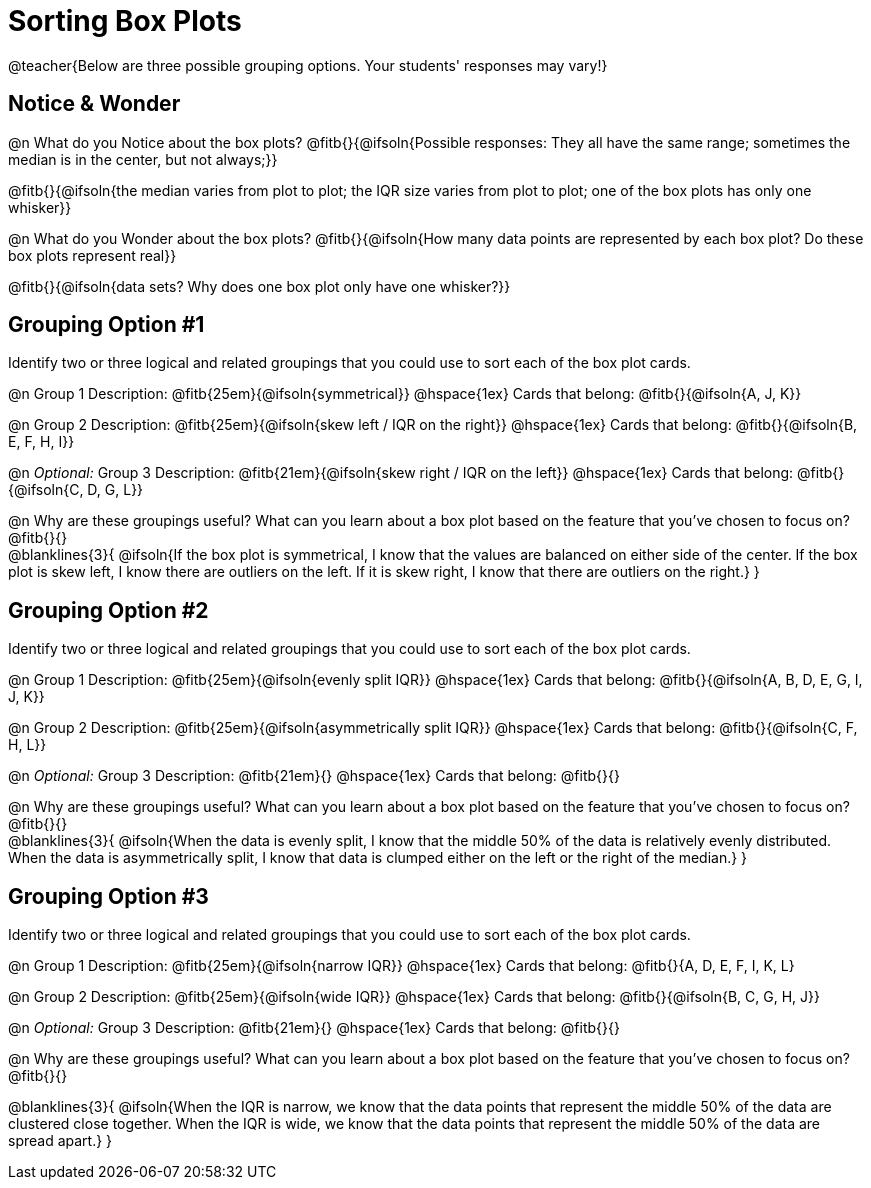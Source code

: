= Sorting Box Plots

@teacher{Below are three possible grouping options. Your students' responses may vary!}

== Notice & Wonder

@n What do you Notice about the box plots? @fitb{}{@ifsoln{Possible responses: They all have the same range; sometimes the median is in the center, but not always;}}

@fitb{}{@ifsoln{the median varies from plot to plot; the IQR size varies from plot to plot; one of the box plots has only one whisker}}

@n What do you Wonder about the box plots? @fitb{}{@ifsoln{How many data points are represented by each box plot? Do these box plots represent real}}

@fitb{}{@ifsoln{data sets? Why does one box plot only have one whisker?}}

== Grouping Option #1

Identify two or three logical and related groupings that you could use to sort each of the box plot cards.

@n Group 1 Description: @fitb{25em}{@ifsoln{symmetrical}} @hspace{1ex} Cards that belong: @fitb{}{@ifsoln{A, J, K}}

@n Group 2 Description: @fitb{25em}{@ifsoln{skew left / IQR on the right}} @hspace{1ex} Cards that belong: @fitb{}{@ifsoln{B, E, F, H, I}}

@n _Optional:_ Group 3 Description: @fitb{21em}{@ifsoln{skew right / IQR on the left}} @hspace{1ex} Cards that belong: @fitb{}{@ifsoln{C, D, G, L}}


@n Why are these groupings useful? What can you learn about a box plot based on the feature that you've chosen to focus on?  @fitb{}{} +
@blanklines{3}{
@ifsoln{If the box plot is symmetrical, I know that the values are balanced on either side of the center. If the box plot is skew left, I know there are outliers on the left. If it is skew right, I know that there are outliers on the right.}
}

== Grouping Option #2

Identify two or three logical and related groupings that you could use to sort each of the box plot cards.

@n Group 1 Description: @fitb{25em}{@ifsoln{evenly split IQR}} @hspace{1ex} Cards that belong: @fitb{}{@ifsoln{A, B, D, E, G, I, J, K}}

@n Group 2 Description: @fitb{25em}{@ifsoln{asymmetrically split IQR}} @hspace{1ex} Cards that belong: @fitb{}{@ifsoln{C, F, H, L}}

@n _Optional:_ Group 3  Description: @fitb{21em}{} @hspace{1ex} Cards that belong: @fitb{}{}


@n Why are these groupings useful? What can you learn about a box plot based on the feature that you've chosen to focus on?  @fitb{}{} +
@blanklines{3}{
@ifsoln{When the data is evenly split, I know that the middle 50% of the data is relatively evenly distributed. When the data is asymmetrically split, I know that data is clumped either on the left or the right of the median.}
}

== Grouping Option #3

Identify two or three logical and related groupings that you could use to sort each of the box plot cards.

@n Group 1 Description: @fitb{25em}{@ifsoln{narrow IQR}} @hspace{1ex} Cards that belong: @fitb{}{A, D, E, F, I, K, L}

@n Group 2 Description: @fitb{25em}{@ifsoln{wide IQR}} @hspace{1ex} Cards that belong: @fitb{}{@ifsoln{B, C, G, H, J}}

@n _Optional:_ Group 3 Description: @fitb{21em}{} @hspace{1ex} Cards that belong: @fitb{}{}


@n Why are these groupings useful? What can you learn about a box plot based on the feature that you've chosen to focus on? @fitb{}{} +

@blanklines{3}{
@ifsoln{When the IQR is narrow, we know that the data points that represent the middle 50% of the data are clustered close together. When the IQR is wide, we know that the data points that represent the middle 50% of the data are spread apart.}
}
